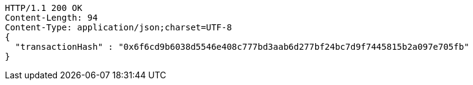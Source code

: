 [source,http,options="nowrap"]
----
HTTP/1.1 200 OK
Content-Length: 94
Content-Type: application/json;charset=UTF-8
{
  "transactionHash" : "0x6f6cd9b6038d5546e408c777bd3aab6d277bf24bc7d9f7445815b2a097e705fb"
}
----